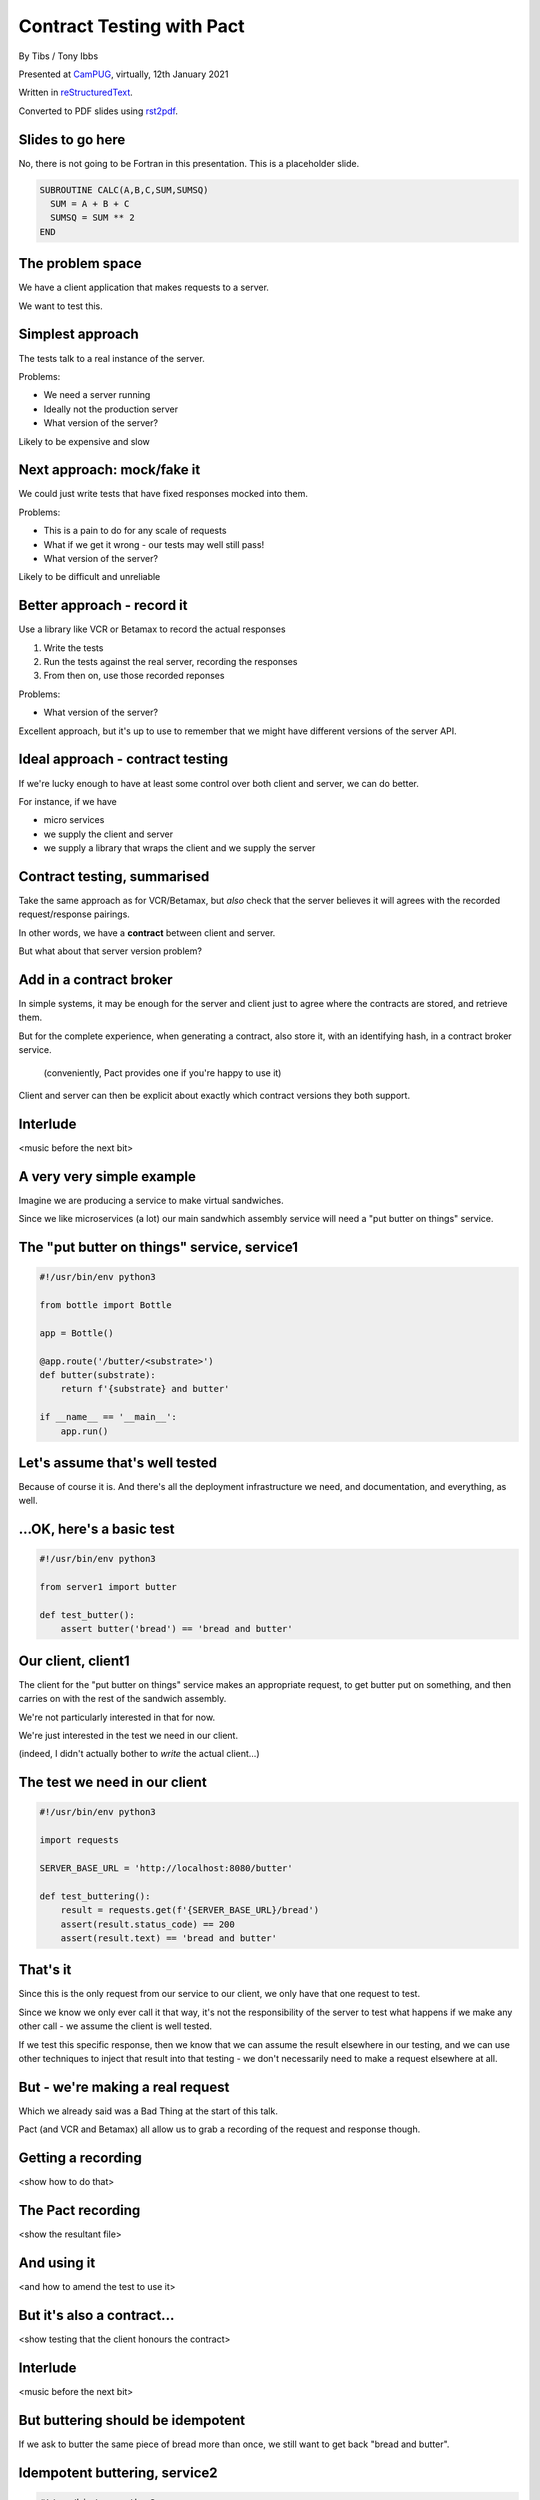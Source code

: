 Contract Testing with Pact
==========================

.. class:: titleslideinfo

    By Tibs / Tony Ibbs

    Presented at CamPUG_, virtually, 12th January 2021

    Written in reStructuredText_.

    Converted to PDF slides using rst2pdf_.


Slides to go here
-----------------

No, there is not going to be Fortran in this presentation. This is a
placeholder slide.

.. code:: fortran

  SUBROUTINE CALC(A,B,C,SUM,SUMSQ)
    SUM = A + B + C
    SUMSQ = SUM ** 2
  END

The problem space
-----------------

We have a client application that makes requests to a server.

We want to test this.

Simplest approach
-----------------

The tests talk to a real instance of the server.

Problems:

* We need a server running
* Ideally not the production server
* What version of the server?

Likely to be expensive and slow

Next approach: mock/fake it
---------------------------

We could just write tests that have fixed responses mocked into them.

Problems:

* This is a pain to do for any scale of requests
* What if we get it wrong - our tests may well still pass!
* What version of the server?

Likely to be difficult and unreliable

Better approach - record it
---------------------------

Use a library like VCR or Betamax to record the actual responses

1. Write the tests
2. Run the tests against the real server, recording the responses
3. From then on, use those recorded reponses

Problems:

* What version of the server?

Excellent approach, but it's up to use to remember that we might have
different versions of the server API.

Ideal approach - contract testing
---------------------------------

If we're lucky enough to have at least some control over both client and
server, we can do better.

For instance, if we have

* micro services
* we supply the client and server
* we supply a library that wraps the client and we supply the server

Contract testing, summarised
----------------------------

Take the same approach as for VCR/Betamax, but *also* check that the server
believes it will agrees with the recorded request/response pairings.

In other words, we have a **contract** between client and server.

But what about that server version problem?

Add in a contract broker
------------------------

In simple systems, it may be enough for the server and client just to agree
where the contracts are stored, and retrieve them.

But for the complete experience, when generating a contract, also store it,
with an identifying hash, in a contract broker service.

  (conveniently, Pact provides one if you're happy to use it)

Client and server can then be explicit about exactly which contract versions
they both support.

Interlude
---------

<music before the next bit>

A very very simple example
--------------------------

Imagine we are producing a service to make virtual sandwiches.

Since we like microservices (a lot) our main sandwhich assembly service will
need a "put butter on things" service.

The "put butter on things" service, service1
--------------------------------------------

.. code:: python

  #!/usr/bin/env python3

  from bottle import Bottle

  app = Bottle()

  @app.route('/butter/<substrate>')
  def butter(substrate):
      return f'{substrate} and butter'

  if __name__ == '__main__':
      app.run()

Let's assume that's well tested
-------------------------------

Because of course it is. And there's all the deployment infrastructure we
need, and documentation, and everything, as well.

...OK, here's a basic test
--------------------------

.. code:: python

  #!/usr/bin/env python3

  from server1 import butter

  def test_butter():
      assert butter('bread') == 'bread and butter'

Our client, client1
-------------------

The client for the "put butter on things" service makes an appropriate
request, to get butter put on something, and then carries on with the
rest of the sandwich assembly.

We're not particularly interested in that for now.

We're just interested in the test we need in our client.

(indeed, I didn't actually bother to *write* the actual client...)

The test we need in our client
------------------------------

.. code:: python


  #!/usr/bin/env python3

  import requests

  SERVER_BASE_URL = 'http://localhost:8080/butter'

  def test_buttering():
      result = requests.get(f'{SERVER_BASE_URL}/bread')
      assert(result.status_code) == 200
      assert(result.text) == 'bread and butter'

That's it
---------

Since this is the only request from our service to our client, we only have
that one request to test.

Since we know we only ever call it that way, it's not the responsibility of
the server to test what happens if we make any other call - we assume the
client is well tested.

If we test this specific response, then we know that we can assume the result
elsewhere in our testing, and we can use other techniques to inject that
result into that testing - we don't necessarily need to make a request
elsewhere at all.

But - we're making a real request
---------------------------------

Which we already said was a Bad Thing at the start of this talk.

Pact (and VCR and Betamax) all allow us to grab a recording of the request and
response though.

Getting a recording
-------------------

<show how to do that>

The Pact recording
------------------

<show the resultant file>

And using it
------------

<and how to amend the test to use it>

But it's also a contract...
---------------------------

<show testing that the client honours the contract>

Interlude
---------

<music before the next bit>

But buttering should be idempotent
----------------------------------

If we ask to butter the same piece of bread more than once, we still want to
get back "bread and butter".

Idempotent buttering, service2
------------------------------

.. code:: python

  #!/usr/bin/env python3

  from bottle import Bottle

  app = Bottle()

  @app.route('/butter/<substrate>')
  def butter(substrate):
      if substrate.endswith('butter'):
          return substrate
      else:
          return f'{substrate} and butter'

  if __name__ == '__main__':
      app.run()

And add a new test for service2
-------------------------------

.. code:: python

  #!/usr/bin/env python3

  from server2 import butter

  def test_butter():
      assert butter('bread') == 'bread and butter'

  def test_already_buttered():
      assert butter('bread and butter') == 'bread and butter'

And client2 wants to use the new ability
----------------------------------------

.. code:: python

  #!/usr/bin/env python3

  import requests

  SERVER_BASE_URL = 'http://localhost:8080/butter'

  def test_buttering():
      result = requests.get(f'{SERVER_BASE_URL}/bread')
      assert(result.status_code) == 200
      assert(result.text) == 'bread and butter'

  def test_buttering_twice():
      result = requests.get(f'{SERVER_BASE_URL}/bread%20and%20butter')
      assert(result.status_code) == 200
      assert(result.text) == 'bread and butter'

(actually we add the new test to the test suite with the contract...)

But it fails!
-------------

<show the failure>

...because the contract (the recording) doesn't know this new functionality

Update the contract
-------------------

Show how.

Show that the butterer supports *both* contracts
------------------------------------------------

<show it>

As it should

Show the old and new service using the new client
-------------------------------------------------

<both the original and newer sandwich maker can use the new contract>

...although perhaps that reflects on their tests...

Combinations
------------

Have I got this right?

  client1, old contract: OK

  client1, new contract: OK

  client2, old contract: no

  client2, new contract: OK

and
---

  service1, old contract: OK

  service1, new contract: no

  service2, old contract: OK

  service2, new contract: OK


Interlude
---------

<music before the next bit>

How to communicate the contract
-------------------------------

Pact broker - run by Pact

Pact broker - run locally

By copying (don't do this?)

Via github or other VCS

Interlude
---------

<music before the next bit>

Examples of more complicated contracts
--------------------------------------

Can I show my example from work? Is it useful?

Pact 2 versus Pact 3
--------------------

<summary>

Other benefits
--------------

If there is a problem with the API, at either end, you have the stored copy
to look at.

If you're trying to learn what the APIs do, and how they are used, then you
can look at the stored copies. This is sometimes better/simpler than looking
at the tests, which generally aren't written to this purpose.

If your client tests give complete coverage, then the server can tell
exactly which requests that client makes. This can aid in finding dead code,
corresponding to requests that no-one ever makes.

*Anything else?*

Support for multiple programming languages - VCR/Betamax
--------------------------------------------------------

Both VCR and Betamax are "ports" of the Ruby ``vcr`` gem, and they all share
the same storage format.

Support for multiple programming languages - Pact
-------------------------------------------------

Pact has a very active user community, and support for a variety of
programming languages:

  .NET (for C#), Go, JavaScript, Python, Ruby, Rust, the JVM (for Java, Scala,
  Clojure, etc.),

with more in development. And if it is not directly supported for a language,
there are ways around that.

*That means client and server need not be in the same language*

When shouldn't you use Pact
---------------------------

(I love that this is discussed in the Pact documentation)

...

Links for Pact
--------------

* Pact: https://docs.pact.io/

Links for VCR and related
-------------------------

* VCR: https://vcrpy.readthedocs.io/
* Betamax: https://betamax.readthedocs.io/

Tips and tricks on http(s) session recording:
https://medium.com/@george.shuklin/tips-and-tricks-on-http-s-session-recording-4194f99adbf


Fin
---

Written in reStructuredText_.

Converted to PDF slides using rst2pdf_.

Source and extended notes at https://github.com/tibs/pact-talk

|cc-attr-sharealike| This slideshow and its related files are released under a
`Creative Commons Attribution-ShareAlike 4.0 International License`_.

.. |cc-attr-sharealike| image:: images/cc-attribution-sharealike-88x31.png
   :alt: CC-Attribution-ShareAlike image
   :align: middle

.. _`Creative Commons Attribution-ShareAlike 4.0 International License`: http://creativecommons.org/licenses/by-sa/4.0/

.. _CamPUG: https://www.meetup.com/CamPUG/
.. _reStructuredText: http://docutils.sourceforge.net/docs/ref/rst/restructuredtext.html
.. _rst2pdf: https://rst2pdf.org/
